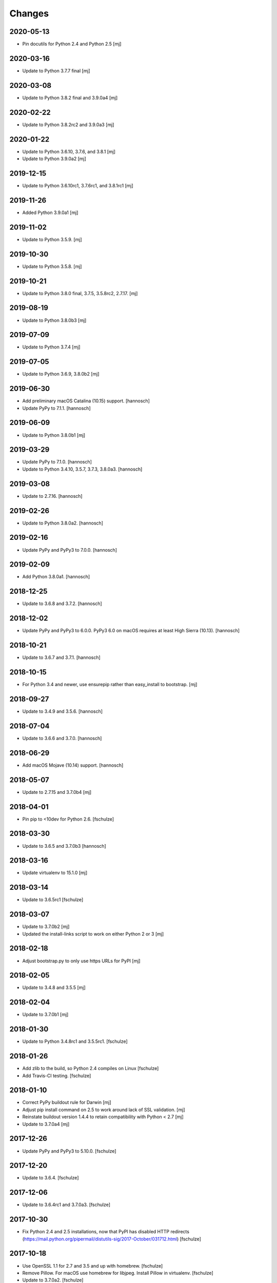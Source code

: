 Changes
=======

2020-05-13
----------

- Pin docutils for Python 2.4 and Python 2.5
  [mj]

2020-03-16
----------

- Update to Python 3.7.7 final
  [mj]

2020-03-08
----------

- Update to Python 3.8.2 final and 3.9.0a4
  [mj]

2020-02-22
----------

- Update to Python 3.8.2rc2 and 3.9.0a3
  [mj]

2020-01-22
----------

- Update to Python 3.6.10, 3.7.6, and 3.8.1
  [mj]

- Update to Python 3.9.0a2
  [mj]

2019-12-15
----------

- Update to Python 3.6.10rc1, 3.7.6rc1, and 3.8.1rc1
  [mj]

2019-11-26
----------

- Added Python 3.9.0a1
  [mj]

2019-11-02
----------

- Update to Python 3.5.9.
  [mj]

2019-10-30
----------

- Update to Python 3.5.8.
  [mj]

2019-10-21
----------

- Update to Python 3.8.0 final, 3.7.5, 3.5.8rc2, 2.7.17.
  [mj]

2019-08-19
----------

- Update to Python 3.8.0b3
  [mj]

2019-07-09
----------

- Update to Python 3.7.4
  [mj]

2019-07-05
----------

- Update to Python 3.6.9, 3.8.0b2
  [mj]

2019-06-30
----------

- Add preliminary macOS Catalina (10.15) support.
  [hannosch]

- Update PyPy to 7.1.1.
  [hannosch]

2019-06-09
----------

- Update to Python 3.8.0b1
  [mj]

2019-03-29
----------

- Update PyPy to 7.1.0.
  [hannosch]

- Update to Python 3.4.10, 3.5.7, 3.7.3, 3.8.0a3.
  [hannosch]

2019-03-08
----------

- Update to 2.7.16.
  [hannosch]

2019-02-26
----------

- Update to Python 3.8.0a2.
  [hannosch]

2019-02-16
----------

- Update PyPy and PyPy3 to 7.0.0.
  [hannosch]

2019-02-09
----------

- Add Python 3.8.0a1.
  [hannosch]

2018-12-25
----------

- Update to 3.6.8 and 3.7.2.
  [hannosch]

2018-12-02
----------

- Update PyPy and PyPy3 to 6.0.0.
  PyPy3 6.0 on macOS requires at least High Sierra (10.13).
  [hannosch]

2018-10-21
----------

- Update to 3.6.7 and 3.7.1.
  [hannosch]

2018-10-15
----------

- For Python 3.4 and newer, use ensurepip rather than easy_install to bootstrap.
  [mj]

2018-09-27
----------

- Update to 3.4.9 and 3.5.6.
  [hannosch]

2018-07-04
----------

- Update to 3.6.6 and 3.7.0.
  [hannosch]

2018-06-29
----------

- Add macOS Mojave (10.14) support.
  [hannosch]

2018-05-07
----------

- Update to 2.7.15 and 3.7.0b4
  [mj]

2018-04-01
----------

- Pin pip to <10dev for Python 2.6.
  [fschulze]


2018-03-30
----------

- Update to 3.6.5 and 3.7.0b3
  [hannosch]


2018-03-16
----------

- Update virtualenv to 15.1.0
  [mj]


2018-03-14
----------

- Update to 3.6.5rc1
  [fschulze]


2018-03-07
----------

- Update to 3.7.0b2
  [mj]

- Updated the install-links script to work on either Python 2 or 3
  [mj]


2018-02-18
----------

- Adjust bootstrap.py to only use https URLs for PyPI
  [mj]


2018-02-05
----------

- Update to 3.4.8 and 3.5.5
  [mj]


2018-02-04
----------

- Update to 3.7.0b1
  [mj]


2018-01-30
----------

- Update to Python 3.4.8rc1 and 3.5.5rc1.
  [fschulze]


2018-01-26
----------

- Add zlib to the build, so Python 2.4 compiles on Linux
  [fschulze]

- Add Travis-CI testing.
  [fschulze]


2018-01-10
----------

- Correct PyPy buildout rule for Darwin
  [mj]

- Adjust pip install command on 2.5 to work around lack of SSL validation.
  [mj]

- Reinstate buildout version 1.4.4 to retain compatibility with Python < 2.7
  [mj]

- Update to 3.7.0a4
  [mj]


2017-12-26
----------

- Update PyPy and PyPy3 to 5.10.0.
  [fschulze]


2017-12-20
----------

- Update to 3.6.4.
  [fschulze]


2017-12-06
----------

- Update to 3.6.4rc1 and 3.7.0a3.
  [fschulze]


2017-10-30
----------

- Fix Python 2.4 and 2.5 installations, now that PyPI has disabled HTTP
  redirects (https://mail.python.org/pipermail/distutils-sig/2017-October/031712.html)
  [fschulze]


2017-10-18
----------

- Use OpenSSL 1.1 for 2.7 and 3.5 and up with homebrew.
  [fschulze]

- Remove Pillow. For macOS use homebrew for libjpeg. Install Pillow in
  virtualenv.
  [fschulze]

- Update to 3.7.0a2.
  [fschulze]


2017-10-06
----------

- Update PyPy to 5.9.0.
  [fschulze]


2017-10-04
----------

- Update Python 3.6 to 3.6.3
  [mj]


2017-09-20
----------

- Add Python 3.7.0a1.
  [hannosch]

- Update to 3.3.7 and 3.6.3rc1.
  [hannosch]


2017-09-17
----------

- Update to 2.7.14.
  [hannosch]

- Add macOS High Sierra (10.13) support.
  [hannosch]


2017-08-13
----------

- Update python 3.4 to 3.4.7
- Update python 3.5 to 3.5.4
  [mj]


2017-07-28
----------

- Pin setuptools to <36.1. Upgrading further causes Pillow to fail to install.
  This may be caused by the inability of setuptools to install/upgrade itself
  anymore.
  [fschulze]


2017-07-18
----------

- Update to 3.6.2.
  [mj]


2017-06-09
----------

- Update pypy to 5.8.0.
  [hannosch]


2017-05-30
----------

- Update pypy to 5.7.1.
  [hannosch]


2017-03-23
----------

- Update pypy to 5.7.0.
  [fschulze]

- Update to 3.6.1.
  [hannosch]


2017-03-11
----------

- Update to 3.6.1rc1.
  [fschulze]


2017-03-01
----------

- Downgrade readline from 6.3 to 6.2.
  [Joerg Baach]


2017-02-21
----------

- Update ez_setup-latest.py from 18.4 to 33.1.1 and use it for Python 2.7.
  [hannosch]


2017-01-17
----------

- Update to 3.4.6 and 3.5.3.
  [fschulze]


2017-01-05
----------

- Update to 3.4.6rc1 and 3.5.3rc1.
  [fschulze]

- Pin Pillow to <4 for Python 2.6.
  [fschulze]


2016-12-23
----------

- Update to 3.6.0 final
  [mj]

- Disable `--enable-optimizations` flag for Python 2.7.13 until builds work on
  OS X.
  [mj]


2016-12-22
----------

- Update to 2.7.13. Had to remove the `--enable-optimizations` flag for
  El Capitan (OS X 10.11), as C extension modules like _struct failed to build.
  Didn't test on Sierra (macOS 10.12) or older, where it is still enabled.
  [fschulze]

- Update to 3.6.0rc2.
  [fschulze]


2016-12-07
----------

- Update to 3.6.0rc1.
  [fschulze]


2016-11-27
----------

- Add `--enable-optimizations` configure flag.
  [hannosch]


2016-11-22
----------

- Update to 3.6.0b4.
  [fschulze]


2016-11-02
----------

- Update to 3.6.0b3.
  [mj]


2016-10-18
----------

- Update to 3.6.0b2.
  [fschulze]

- Update to PyPy3 5.5.0-alpha.
  [fschulze]


2016-08-16
----------

- Update to 3.6.0b1.
  [mj]


2016-07-24
----------

- Add macOS Sierra (10.12) support.
  [aclark4life]


2016-06-28
----------

- Update to Python 2.7.12, 3.5.2 and 3.4.5.
  [fschulze]


2016-06-09
----------

- Update to jpegsrc v9b.
  [fschulze]

- Updated readline to 6.3.
  [fschulze]

- Update to PyPy3 5.2.0-alpha1.
  [fschulze]

- Update virtualenv to 15.0.2.
  [fschulze]

- Add virtualenv version pin for Python 3.2.
  [fschulze]

- Move pinned virtualenv settings to respective python*.cfg.
  [fschulze]

- The virtualenv*.in templates were all the same, use only one.
  [fschulze]

- Update to PyPy 5.3.0.
  [fschulze]


2016-05-18
----------

- Add Python 3.6.0a1.
  [fschulze]

- Update to PyPy 5.1.1.
  [fschulze]


2016-04-21
----------

- Update to PyPy 5.1.0.
  [fschulze]


2016-01-16
----------

- Update to PyPy on Linux to 4.0.1.
  [fschulze]

- Update to Python 3.4.4.
  [fschulze]


2015-12-09
----------

- Make pypy and pypy3 work automatically for newer OS X releases.
  [fschulze]

- Move Linux specific download URLs for pypy and pypy3 from default to
  linux2 section.
  [fschulze]

- Update to Python 2.7.11, 3.5.1 and 3.4.4rc1.
  [fschulze]

- Add missing md5sum for older releases.
  [fschulze]


2015-11-22
----------

- Update to Python 2.7.11rc1.
  [hannosch]


2015-11-20
----------

- Upgraded to pypy 4.0.1.
  [fschulze]


2015-11-10
----------

- Upgraded to pypy 4.0.0.
  [fschulze]


2015-11-02
----------

- Added a Python 3.5 virtualenv command
  [mj]

2015-10-01
----------

- Use latest setuptools for Python 3.3, 3.4 and 3.5.  The old ez_setup
  and/or setuptools is giving errors.
  This fixes #51 and refs #40.
  [maurits]

- Added missing default urls for pypy and pypy3.
  [maurits]

- Fixed Python2.4 ssl bindings on El Capitan.
  [jladage]

- Introduce a new `darwin-elcapitan` platform and adjust various parts to
  use the same settings as under `darwin-yosemite`.
  [hannosch]

2015-09-13
----------

- Upgraded Python 3.5 to 3.5.0
  [mj]

2015-07-05
----------

- Upgraded pypy to 2.6.0.
  [hannosch]

- Upgraded Python 3.5 to 3.5.0b2.
  [hannosch]

- Upgraded Python 3 to 3.2.5, 3.3.6 and 3.4.3.
  [hannosch]

- Changed Python 2.4, 2.5 and 2.6 downloads to use https.
  [hannosch]

2015-05-24
----------

- Upgraded Python 2.7 to 2.7.10
  [mj]

- Upgraded Python 3.5 to 3.5.0a4
  [mj]

2015-03-12
----------

- Virtualenv: do not call with --distribute option.
  [maurits]

- Python2.4: make platform.mac_ver() return '10.10' on Yosemite.
  [RichardBarrell]

2015-02-09
----------

- Added Python 3.5.0a1
  [mj]

2015-02-07
----------

- Updated pypy to 2.5.0 and pypy3 to 2.4.0.
  [fschulze]

2014-12-12
----------

- Update to Python 2.7.9.
  [hannosch]

2014-12-01
----------

- Update to Python 2.7.9rc1.
  [fschulze]

2014-11-18
----------

- Fix install-links script for changed name of pip script. It lost the dash
  between pip and the version number.
  [fschulze]

2014-10-16
----------

- Update to Python 3.4.2.
  [hannosch]

2014-09-24
----------

- Introduce a new `darwin-yosemite` platform and adjust various parts to
  use the same settings as under `darwin-mavericks`.
  [mj]

2014-09-21
----------

- Update to PyPy 2.4.0.
  [hannosch]

2014-09-16
----------

- Use virtualenv for Python 3.4.

- Upgrade virtualenv to 1.11.6
  [fschulze]

2014-07-20
----------

- Expand ~ to user's home in prefix of install-links script.
  [lgraf]

2014-07-03
----------

- Update to Python 2.7.8 and 3.4.1.
  [hannosch]

2014-03-20
----------

- Clarify naming of ez_setup.py for 1.x / 2.x versions.
  [hannosch]

2014-03-17
----------

- Update to Python 3.4.0
  [mj]

2014-03-14
----------

- Use ez_setup.py from setuptools 2.2 for all Python versions >= 2.6.
  [hannosch]

- Update to PyPy 2.2.1.
  [hannosch]

- Update bundled ez_setup.py to version 1.4.2, last to support Python < 2.6.
  [hannosch]

2014-03-13
----------

- Update to Python 3.3.5 and Python 3.4.0rc3.
  [fschulze]


2014-02-14
----------

- Update to Python 3.3.4 and Python 3.4.0rc1.
  [fschulze]


2013-11-26
----------

- Fix missing ssl support in Python 2.4 on Debian, Ubuntu and possibly other
  Linux distributions.
  [nueces, fschulze]

- Update to Python 3.4.0b1.
  [fschulze]

- Fix Python 2.5 for Mavericks.
  [fschulze]


2013-11-22
----------

- Only add the PyPy parts on OS X.
  [fschulze]

- Update to Python 3.3.3 and PyPy 2.2.
  [fschulze]


2013-11-14
----------

- Fix Python 2.4 for Mavericks.


2013-11-13
----------

- Update to Python 2.7.6.
  [fschulze]


2013-11-09
----------

- Update to Python 2.6.9.
  [fschulze]


2013-10-23
----------

- Introduce a new `darwin-mavericks` platform and adjust various parts to
  use the same settings as under `darwin-mountainlion`.
  [hannosch]


2013-10-11
----------

- Replace install-links shell script with a more sophisticated Python one which
  also properly handles pypy.
  [fschulze, mauritsvanrees]


2013-10-10
----------

- Added Python 3.4 to default buildout.cfg.
  [fschulze]

- Use pyvenv for Python 3.4.
  [fschulze]


2013-10-05
----------

- Update to Python 2.6.9rc1.
  [fschulze]

- Added `python34.cfg` for Python 3.4.0a3. Only the build part is active,
  virtualenv 1.10.1 doesn't work with Python 3.4 yet.
  [fschulze]


2013-10-02
----------

- Use collective.recipe.cmmi which allows multiple patches.
  [fschulze]


2013-10-01
----------

- Install PIL in the built python instead of the virtualenv, so any new
  virtualenv created with --system-site-packages has access to it.
  [fschulze]


2013-08-31
----------

- Update to PyPy 2.1.
  [fschulze]

- Added pypy3.cfg.
  [fschulze]


2013-08-26
----------

- For Python 2.7, set LD_RUN_PATH and C_INCLUDE_PATH prior to
  easy_install of Pillow in virtualenv; recent Pillow build may obey
  this to link against local zlib and libjpeg on some platforms
  (notably, Linux ld.so), using "rpath" hard-coded in built _imaging.so.
  [seanupton]
- Include --always-unzip flag for easy_install of Pillow to avoid
  installation in ~/.python-eggs directory.
  [seanupton]


2013-08-14
----------

- Update Virtualenv to 1.10.1 for Python > 2.5 and Virtualenv to 1.9.1 for
  Python 2.5 (last compatible version).
  [davidjb]
- Fix issue compiling Python 2.5 on x86_64 systems.
  [davidjb]
- Fix issue compiling Python 2.5 for Subversion >= 1.7.
  [davidjb]
- Fix issue compiling Python 2.5 if sqlite can't be found.
  [davidjb]

2013-07-16
----------

- Update to PyPy 2.0.2.
  [hannosch]

2013-05-16
----------

- Update to PyPy 2.0.
  [hannosch]

- Update to Python 2.7.5, 3.2.5 and 3.3.2.
  [hannosch]

2013-04-11
----------

- Update to Python 2.7.4, 3.2.4 and 3.3.1.
  [hannosch]

2013-04-08
----------

- Update to PyPy 2.0-beta2.
  [fschulze]

2013-03-29
----------

- Update virtualenv to 1.9.1.
  [fschulze]

2013-03-26
----------

- Update to Python 2.7.4rc1, 3.2.4rc1 and 3.3.1rc1.
  [hannosch]

2013-03-16
----------

- Pin down Pillow to 1.x for python 2.4 and 2.5.
  Pillow 2.x supports only python >= 2.6
  [jone]

2013-02-26
----------

- Use collective.recipe.cmmi which is a proper release of monkeycmmi.
  [fschulze]

- Pin zc.buildout to 1.4.4 to prevent parts/buildout/site.py issues.
  [fschulze]

2013-01-08
----------

- Update to PyPy 2.0-beta1.
  [hannosch]

2012-10-01
----------

- Add more detailed platform detection for linux.
  [fschulze]

- Use virtualenv 1.8.2 except for Python 2.4, which needs virtualenv 1.7.2.
  [fschulze, sgillies]

- When installing Python 2.4 we need to use zc.recipe.egg 1.2.2.
  [fschulze]

- Added patch for python 2.5 to search for libs in /usr/lib/i386-linux-gnu/.
  Fixes bug occurring in Linux Mint 12.
  [silviot, fschulze]

2012-09-30
----------

- Update to Python 3.3.0 final.
  [hannosch]

2012-09-24
----------

- Update to Python 3.3.0rc3.
  [hannosch]

2012-09-10
----------

- Update to Python 3.3.0rc2.
  [hannosch]

2012-08-25
----------

- Update to Python 3.3.0rc1.
  [hannosch]

2012-07-19
----------

- Update to PyPy 1.9.
  [hannosch]

- Use Pillow by default, the problems caused by the original are too big by now.
  You can change the install arg with
  ``pil-install-args = -f http://dist.repoze.org/ -U PIL==1.1.6`` in the
  ``[buildout]`` section.
  [fschulze]

- Update to virtualenv 1.7.2.
  [hannosch]

- Update to Python 3.3.0b1.
  [hannosch]

2012-04-04
----------

- Update to Python 3.3.0a2.
  [hannosch]

2012-03-21
----------

- Added `python33.cfg` for Python 3.3.0a1.
  [hannosch]

- Update to Python 2.6.8rc2, Python 2.7.3rc2 and Python 3.2.3rc2.
  [hannosch]

2012-02-25
----------

- Update to virtualenv 1.7.1.2, PyPy 1.8, Python 2.6.8rc1, Python 2.7.3rc1
  and Python 3.2.3rc1.
  [hannosch]

2012-01-29
----------

- Fixed link to zlib 1.2.5 source that broke after release of zlib 1.2.6.
  [lukebrannon]

2011-12-22
----------

- Update to PyPy 1.7.
  [hannosch]

2011-11-30
----------

- Python 2.6: added patch for missing sslv2 support on newer Linuxes and to
  support Ubuntu/Debian multiarch library paths.
  [joka]

2011-08-20
----------

- Updated `monkeycmmi` to 0.2 and avoid patch for environment / spaces handling.

2011-07-30
----------

- Update to jpegsrc v8c and set `-arch x86_64` for Lion.
  [hannosch]

- Update to virtualenv 1.6.4.
  [hannosch]

- Updated readline to 6.2.
  [hannosch]

- Changed `MACOSX_DEPLOYMENT_TARGET` to `10.7` for Python 2.4 on Lion.
  [hannosch]

2011-07-25
----------

- Add OSX Lion support to the buildout.
  [dsa]

2011-06-15
----------

- Updated pypy to 1.5 (only 64 bit version, there is no release for 32 bit).
  [fschulze]

- Added pdbtextmate support for Python 3.2.
  [fschulze]

- Removed Python 3.1.x it doesn't work properly anymore and isn't used much
  and not supported anymore.
  [fschulze]

- Update to Python 2.7.2.
  [fschulze]

- Update to Python 2.6.7 final.
  [fschulze]

2011-05-28
----------

- Update to Python 2.5.6 final.
  [hannosch]

2011-05-23
----------

- Update to Python 2.6.7rc2 to include more security fixes.
  [hannosch]

2011-05-18
----------

- New PyPy version 1.4.1.
  [fschulze]

2011-05-08
----------

- Update to Python 2.5.6c1 and 2.6.7rc1 to include security fixes.
  [hannosch]

2011-04-07
----------

* Add patch to fix recursion error crash on python2.6 OS X from
  http://bugs.python.org/issue9670 (edited to apply with patch -p0).
  [elro]

2009-11-26
----------

* Renamed part for readline patches, so the old ones from 5.2 don't interfere.
  [fschulze]

2009-11-25
----------

* Added ugly hack which hopefully solves the build order issues causing
  Python 2.4 to be build before readline was built.
  [fschulze]

* Ugraded to readline 6.0, 5.2 had compile issues on OS X.
  [fschulze]

2009-11-05
----------

* Use virtualenv 1.4rc1 with the --distribute option.
  [fschulze]

* Autodetect 32/64 bit in Snow Leopard.
  [fschulze]

2009-11-03
----------

* Upgraded virtualenv-distribute to latest version to get distribute 0.6.6.
  [reinout]


2009-10-28
----------

* Added configuration to build Python with debug symbols for C level
  debugging. Activate by including src/debug.cfg in your custom configuration.
  [witsch]


2009-10-27
----------

* Updated to Python 2.6.4.
  [fschulze]


2009-10-12
----------

* Updated to Python 2.6.4rc1.
  [hannosch]


2009-10-07
----------

* Fixed Python 2.5.
  [fschulze]

* Added some sanity checks to make sure the installed Python virtualenvs
  actually work.
  [fschulze]

* Auto-detection of the platfrom. No need for separate configs for
  Snow Leopard etc.
  [fschulze]

* Use virtualenv-distribute.
  [fschulze]

* Use distribute instead of setuptools.
  [fschulze]


2009-10-02
----------

* Updated to Python 2.6.3.
  [fschulze]


2009-09-05
----------

* Made MacPorts compatible on Snow Leopard by compiling as 64-bit.
  [fschulze]

* Added Python 2.6 back on Snow Leopard.
  [fschulze]


2009-08-31
----------

* Running on Snow Leopard with 32-bit. Conflicts with MacPorts.
  [fschulze]

* Removed zc.buildout scripts again, because the installation fails for some
  weird reason.
  [fschulze]


2009-08-29
----------

* Make it possible to extend both distribute.cfg and pdbtextmate.cfg. See
  pdbtextmate.cfg for notes though!
  [fschulze]

* Reorganized documentation.
  [fschulze]

* By depending on zc.buildout >= 1.4.0 the amount of repition in the python
  parts was vastly reduced and makes the configuration more easily readable.
  [fschulze]

* Fixed path to patch for Python 2.5 on Snow Leopard.
  [fschulze]

* Added buildout-2.x scripts back without causing version conflicts by
  wrapping them with zc.recipe.eggs instead of installing with easy_install.
  [fschulze]

* Minimized changes for Snow Leopard.
  [fschulze]


2009-08-27
----------

* Removed zc.buildout installation. It just causes version conflicts in
  buildouts with a version pin on zc.buildout and similar issues.
  [fschulze]
